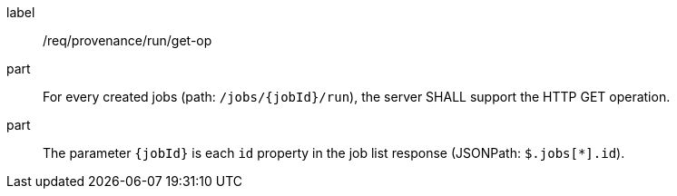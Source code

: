 [[req_job-provenance_run_get-op]]
[requirement]
====
[%metadata]
label:: /req/provenance/run/get-op
part:: For every created jobs (path: `/jobs/{jobId}/run`), the server SHALL support the HTTP GET operation.
part:: The parameter `{jobId}` is each `id` property in the job list response (JSONPath: `$.jobs[*].id`).
====
